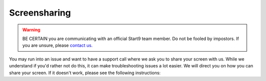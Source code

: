 .. _screenshare-mac:

=============
Screensharing
=============

.. warning:: BE CERTAIN you are communicating with an official Start9 team member.  Do not be fooled by impostors.  If you are unsure, please `contact us <https://start9.com/contact>`_.

You may run into an issue and want to have a support call where we ask you to share your screen with us. While we understand if you'd rather not do this, it can make troubleshooting issues a lot easier. We will direct you on how you can share your screen. If it doesn't work, please see the following instructions:

.. tabs::

    .. group-tab:: Pre-Ventura:

        #. Head to System Preferences:

            .. figure:: /_static/images/mac-stuff/system-prefs.png
                :width: 20%

        #. Click Security & Privacy:

            .. figure:: /_static/images/mac-stuff/priv-security.png
                :width: 20%

        #. Click the lock to make changes and select "Privacy":

            .. figure:: /_static/images/mac-stuff/click-lock.png
                :width: 20%        

        #. Click "Screen Recording" and click the + icon:

            .. figure:: /_static/images/mac-stuff/screen-rec-plus.png
                :width: 20%

        #. Find your browser within the applications folder and click "Open":

            .. figure:: /_static/images/mac-stuff/add-browser-screen-rec.png
                :width: 20%

        #. Restart your browser and you should now be able to share your screen by clicking on this button within the Jitsi call:

            .. figure:: /_static/images/mac-stuff/jitsi-screenshare.png
                :width: 20%

    .. group-tab:: Ventura:

        #. Head to System Settings and scroll down to "Privacy & Security":

            .. figure:: /_static/images/mac-stuff/system-settings-priv-sec.png
                :width: 20%

        #. Scroll down and click "Screen Recording":

            .. figure:: /_static/images/mac-stuff/screen-rec-vent.png
                :width: 20%

        #. You can then click the + icon and add your browser - you may need to restart your browser after this:

            .. figure:: /_static/images/mac-stuff/screen-rec-plus-vent.png
                :width: 20%

        #. You should now be able to share your screen by clicking on this button within the Jitsi call:

            .. figure:: /_static/images/mac-stuff/jitsi-screenshare.png
                :width: 20%